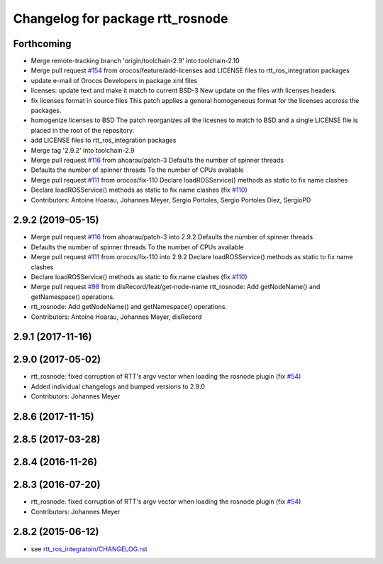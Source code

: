 ^^^^^^^^^^^^^^^^^^^^^^^^^^^^^^^^^
Changelog for package rtt_rosnode
^^^^^^^^^^^^^^^^^^^^^^^^^^^^^^^^^

Forthcoming
-----------
* Merge remote-tracking branch 'origin/toolchain-2.9' into toolchain-2.10
* Merge pull request `#154 <https://github.com/orocos/rtt_ros_integration/issues/154>`_ from orocos/feature/add-licenses
  add LICENSE files to rtt_ros_integration packages
* update e-mail of Orocos Developers in package.xml files
* licenses: update text and make it match to current BSD-3
  New update on the files with licenses headers.
* fix licenses format in source files
  This patch applies a general homogeneous format for the licenses
  accross the packages.
* homogenize licenses to BSD
  The patch reorganizes all the licesnes to match to BSD and a
  single LICENSE file is placed in the root of the repository.
* add LICENSE files to rtt_ros_integration packages
* Merge tag '2.9.2' into toolchain-2.9
* Merge pull request `#116 <https://github.com/orocos/rtt_ros_integration/issues/116>`_ from ahoarau/patch-3
  Defaults the number of spinner threads
* Defaults the number of spinner threads
  To the number of CPUs available
* Merge pull request `#111 <https://github.com/orocos/rtt_ros_integration/issues/111>`_ from orocos/fix-110
  Declare loadROSService() methods as static to fix name clashes
* Declare loadROSService() methods as static to fix name clashes (fix `#110 <https://github.com/orocos/rtt_ros_integration/issues/110>`_)
* Contributors: Antoine Hoarau, Johannes Meyer, Sergio Portoles, Sergio Portoles Diez, SergioPD

2.9.2 (2019-05-15)
------------------
* Merge pull request `#116 <https://github.com/orocos/rtt_ros_integration/issues/116>`_ from ahoarau/patch-3 into 2.9.2
  Defaults the number of spinner threads
* Defaults the number of spinner threads
  To the number of CPUs available
* Merge pull request `#111 <https://github.com/orocos/rtt_ros_integration/issues/111>`_ from orocos/fix-110 into 2.9.2
  Declare loadROSService() methods as static to fix name clashes
* Declare loadROSService() methods as static to fix name clashes (fix `#110 <https://github.com/orocos/rtt_ros_integration/issues/110>`_)
* Merge pull request `#98 <https://github.com/orocos/rtt_ros_integration/issues/98>`_ from disRecord/feat/get-node-name
  rtt_rosnode: Add getNodeName() and getNamespace() operations.
* rtt_rosnode: Add getNodeName() and getNamespace() operations.
* Contributors: Antoine Hoarau, Johannes Meyer, disRecord

2.9.1 (2017-11-16)
------------------

2.9.0 (2017-05-02)
------------------
* rtt_rosnode: fixed corruption of RTT's argv vector when loading the rosnode plugin (fix `#54 <https://github.com/orocos/rtt_ros_integration/issues/54>`_)
* Added individual changelogs and bumped versions to 2.9.0
* Contributors: Johannes Meyer

2.8.6 (2017-11-15)
------------------

2.8.5 (2017-03-28)
------------------

2.8.4 (2016-11-26)
------------------

2.8.3 (2016-07-20)
------------------
* rtt_rosnode: fixed corruption of RTT's argv vector when loading the rosnode plugin (fix `#54 <https://github.com/orocos/rtt_ros_integration/issues/54>`_)
* Contributors: Johannes Meyer

2.8.2 (2015-06-12)
------------------
* see `rtt_ros_integratoin/CHANGELOG.rst <../rtt_ros_integration/CHANGELOG.rst>`_
